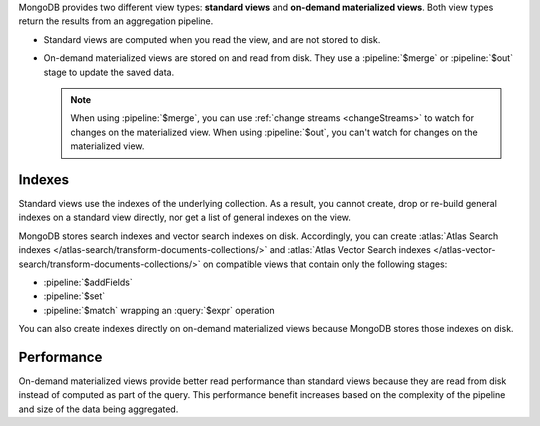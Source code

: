 MongoDB provides two different view types: **standard views** and
**on-demand materialized views**. Both view types return the results
from an aggregation pipeline.

- Standard views are computed when you read the view, and are not stored
  to disk.

- On-demand materialized views are stored on and read from disk. They
  use a :pipeline:`$merge` or :pipeline:`$out` stage to update the saved
  data. 

  .. note:: 

     When using :pipeline:`$merge`, you can use :ref:`change streams
     <changeStreams>` to watch for changes on the materialized view.
     When using :pipeline:`$out`, you can't watch for changes on the
     materialized view. 

Indexes
~~~~~~~

Standard views use the indexes of the underlying collection. As a
result, you cannot create, drop or re-build general indexes on a standard view
directly, nor get a list of general indexes on the view. 

MongoDB stores search indexes and vector search indexes on disk. Accordingly,
you can create :atlas:`Atlas Search indexes
</atlas-search/transform-documents-collections/>` and :atlas:`Atlas Vector Search
indexes </atlas-vector-search/transform-documents-collections/>` on compatible
views that contain only the following stages:

- :pipeline:`$addFields`
- :pipeline:`$set`
- :pipeline:`$match` wrapping an :query:`$expr` operation

You can also create indexes directly on on-demand materialized views because
MongoDB stores those indexes on disk. 

Performance
~~~~~~~~~~~

On-demand materialized views provide better read performance than
standard views because they are read from disk instead of computed as
part of the query. This performance benefit increases based on the
complexity of the pipeline and size of the data being aggregated.
